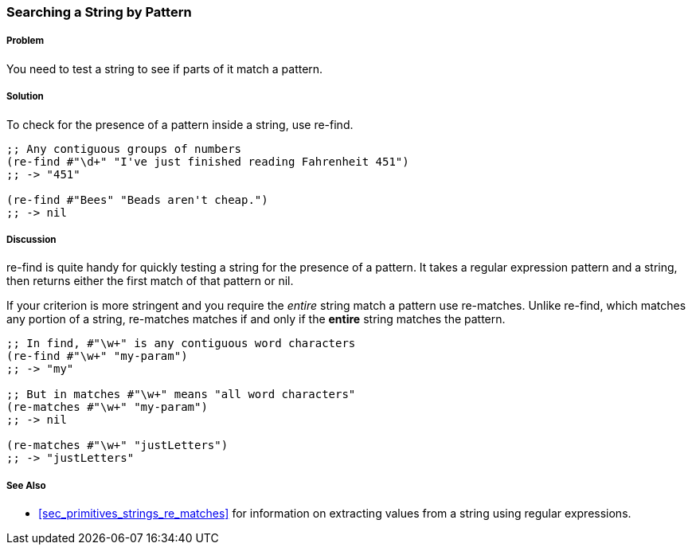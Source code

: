 [[sec_primitives_strings_re_find]]
=== Searching a String by Pattern

===== Problem

You need to test a string to see if parts of it match a pattern.

===== Solution

To check for the presence of a pattern inside a string, use +re-find+.

[source,clojure]
----
;; Any contiguous groups of numbers
(re-find #"\d+" "I've just finished reading Fahrenheit 451")
;; -> "451"

(re-find #"Bees" "Beads aren't cheap.")
;; -> nil
----

===== Discussion

+re-find+ is quite handy for quickly testing a string for the presence
of a pattern. It takes a regular expression pattern and a string, then
returns either the first match of that pattern or nil.

If your criterion is more stringent and you require the _entire_
string match a pattern use +re-matches+. Unlike +re-find+,
which matches any portion of a string, +re-matches+ matches if and
only if the *entire* string matches the pattern.

[source,clojure]
----
;; In find, #"\w+" is any contiguous word characters 
(re-find #"\w+" "my-param")
;; -> "my"

;; But in matches #"\w+" means "all word characters"
(re-matches #"\w+" "my-param")
;; -> nil

(re-matches #"\w+" "justLetters")
;; -> "justLetters"
----

===== See Also

* <<sec_primitives_strings_re_matches>> for information on extracting
  values from a string using regular expressions.
